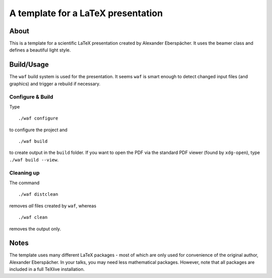 ===================================
A template for a LaTeX presentation
===================================

About
=====

This is a template for a scientific LaTeX presentation created by
Alexander Eberspächer. It uses the beamer class and defines a
beautiful light style.

Build/Usage
===========

The ``waf`` build system is used for the presentation. It seems ``waf`` is smart enough to detect changed input files (and
graphics) and trigger a rebuild if necessary.

Configure & Build
-----------------

Type
::

  ./waf configure

to configure the project and
::

  ./waf build

to create output in the ``build`` folder. If you want to open the PDF via
the standard PDF viewer (found by ``xdg-open``), type ``./waf build --view``.

Cleaning up
-----------

The command
::

  ./waf distclean

removes *all* files created by ``waf``, whereas
::

  ./waf clean

removes the output only.

Notes
=====

The template uses many different LaTeX packages - most of which are only
used for convenience of the original author, Alexander Eberspächer. In your
talks, you may need less mathematical packages. However, note that all
packages are included in a full TeXlive installation.
